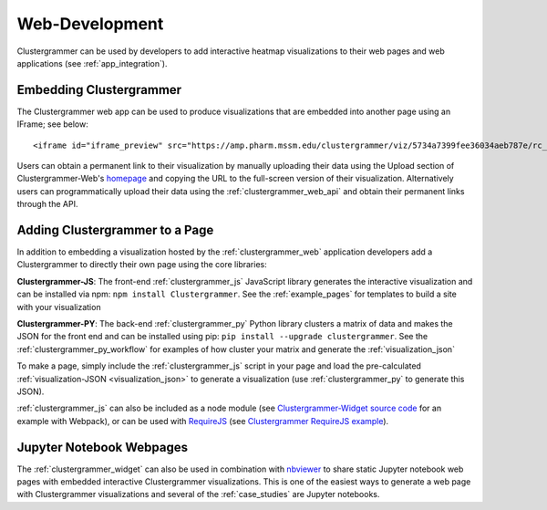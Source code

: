 .. _building_web_page:

Web-Development
---------------
Clustergrammer can be used by developers to add interactive heatmap visualizations to their web pages and web applications (see :ref:`app_integration`).

Embedding Clustergrammer
========================

The Clustergrammer web app can be used to produce visualizations that are embedded into another page using an IFrame; see below:
::

  <iframe id="iframe_preview" src="https://amp.pharm.mssm.edu/clustergrammer/viz/5734a7399fee36034aeb787e/rc_two_cats.txt" frameborder="0"></iframe>

Users can obtain a permanent link to their visualization by manually uploading their data  using the Upload section of Clustergrammer-Web's `homepage`_ and copying the URL to the full-screen version of their visualization. Alternatively users can programmatically upload their data using the :ref:`clustergrammer_web_api` and obtain their permanent links through the API.


Adding Clustergrammer to a Page
===============================
In addition to embedding a visualization hosted by the :ref:`clustergrammer_web` application developers add a Clustergrammer to directly their own page using the core libraries:

**Clustergrammer-JS**: The front-end :ref:`clustergrammer_js` JavaScript library generates the interactive visualization and can be installed via npm: ``npm install Clustergrammer``. See the :ref:`example_pages` for templates to build a site with your visualization

**Clustergrammer-PY**: The back-end :ref:`clustergrammer_py` Python library clusters a matrix of data and makes the JSON for the front end and can be installed using pip: ``pip install --upgrade clustergrammer``. See the :ref:`clustergrammer_py_workflow` for examples of how cluster your matrix and generate the :ref:`visualization_json`

To make a page, simply include the :ref:`clustergrammer_js` script in your page and load the pre-calculated :ref:`visualization-JSON <visualization_json>` to generate a visualization (use :ref:`clustergrammer_py` to generate this JSON).

:ref:`clustergrammer_js` can also be included as a node module (see `Clustergrammer-Widget source code`_ for an example with Webpack), or can be used with `RequireJS`_ (see `Clustergrammer RequireJS example`_).


Jupyter Notebook Webpages
=========================

The :ref:`clustergrammer_widget` can also be used in combination with `nbviewer`_ to share static Jupyter notebook web pages with embedded interactive Clustergrammer visualizations. This is one of the easiest ways to generate a web page with Clustergrammer visualizations and several of the :ref:`case_studies` are Jupyter notebooks.

.. _`nbviewer`: http://nbviewer.jupyter.org/
.. _`homepage`: http://amp.pharm.mssm.edu/clustergrammer
.. _`Clustergrammer-Widget source code`: https://github.com/MaayanLab/clustergrammer-widget
.. _`RequireJS`: http://requirejs.org/
.. _`Clustergrammer RequireJS example`: https://github.com/MaayanLab/clustergrammer_requirejs
